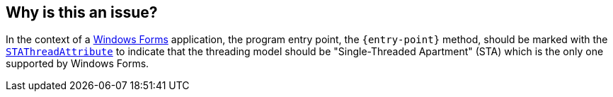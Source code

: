 == Why is this an issue?

In the context of a https://learn.microsoft.com/en-us/dotnet/desktop/winforms/overview/[Windows Forms] application, the program entry point, the `{entry-point}` method, should be marked with the https://learn.microsoft.com/en-us/dotnet/api/system.stathreadattribute[`STAThreadAttribute`] to indicate that the threading model should be "Single-Threaded Apartment" (STA) which is the only one supported by Windows Forms.